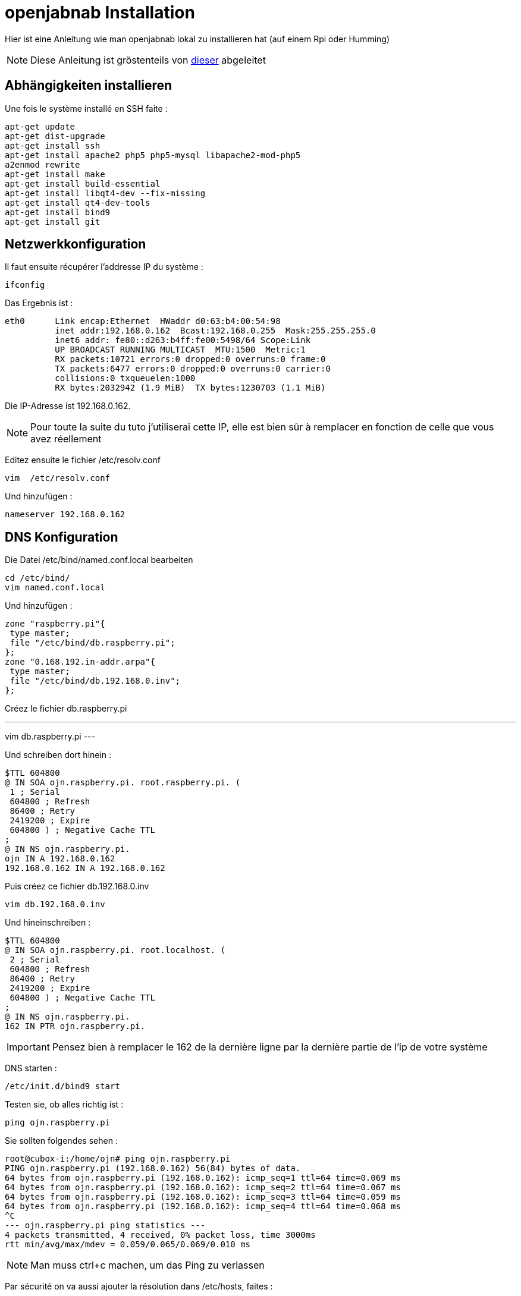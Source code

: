 = openjabnab Installation 

Hier ist eine Anleitung wie man openjabnab lokal zu installieren hat (auf einem Rpi oder Humming)

[NOTE]
Diese Anleitung ist gröstenteils von link:http://jetweb.free.fr/nabaztag_rpi/Tutoriel_OJN_RPi_v1-1.pdf[dieser] abgeleitet

== Abhängigkeiten installieren

Une fois le système installé en SSH faite : 

----
apt-get update 
apt-get dist-upgrade 
apt-get install ssh
apt-get install apache2 php5 php5-mysql libapache2-mod-php5
a2enmod rewrite
apt-get install make
apt-get install build-essential 
apt-get install libqt4-dev --fix-missing
apt-get install qt4-dev-tools 
apt-get install bind9 
apt-get install git 
----

== Netzwerkkonfiguration

Il faut ensuite récupérer l'addresse IP du système : 

----
ifconfig
----

Das Ergebnis ist : 

----
eth0      Link encap:Ethernet  HWaddr d0:63:b4:00:54:98
          inet addr:192.168.0.162  Bcast:192.168.0.255  Mask:255.255.255.0
          inet6 addr: fe80::d263:b4ff:fe00:5498/64 Scope:Link
          UP BROADCAST RUNNING MULTICAST  MTU:1500  Metric:1
          RX packets:10721 errors:0 dropped:0 overruns:0 frame:0
          TX packets:6477 errors:0 dropped:0 overruns:0 carrier:0
          collisions:0 txqueuelen:1000
          RX bytes:2032942 (1.9 MiB)  TX bytes:1230703 (1.1 MiB)
----

Die IP-Adresse ist 192.168.0.162.

[NOTE]
Pour toute la suite du tuto j'utiliserai cette IP, elle est bien sûr à remplacer en fonction de celle que vous avez réellement

Editez ensuite le fichier /etc/resolv.conf 

----
vim  /etc/resolv.conf 
----

Und hinzufügen : 

----
nameserver 192.168.0.162
----

== DNS Konfiguration

Die Datei /etc/bind/named.conf.local bearbeiten 

----
cd /etc/bind/
vim named.conf.local 
----

Und hinzufügen : 

----
zone "raspberry.pi"{
 type master;
 file "/etc/bind/db.raspberry.pi";
};
zone "0.168.192.in-addr.arpa"{
 type master;
 file "/etc/bind/db.192.168.0.inv";
}; 
----

Créez le fichier db.raspberry.pi

---
vim db.raspberry.pi
---

Und schreiben dort hinein : 

----
$TTL 604800
@ IN SOA ojn.raspberry.pi. root.raspberry.pi. (
 1 ; Serial
 604800 ; Refresh
 86400 ; Retry
 2419200 ; Expire
 604800 ) ; Negative Cache TTL
;
@ IN NS ojn.raspberry.pi.
ojn IN A 192.168.0.162
192.168.0.162 IN A 192.168.0.162
----

Puis créez ce fichier db.192.168.0.inv 

----
vim db.192.168.0.inv 
----

Und hineinschreiben : 

----
$TTL 604800
@ IN SOA ojn.raspberry.pi. root.localhost. (
 2 ; Serial
 604800 ; Refresh
 86400 ; Retry
 2419200 ; Expire
 604800 ) ; Negative Cache TTL
;
@ IN NS ojn.raspberry.pi.
162 IN PTR ojn.raspberry.pi. 
----

[IMPORTANT]
Pensez bien à remplacer le 162 de la dernière ligne par la dernière partie de l'ip de votre système

DNS starten :

----
/etc/init.d/bind9 start 
----

Testen sie, ob alles richtig ist : 

----
ping ojn.raspberry.pi 
----

Sie sollten folgendes sehen : 

----
root@cubox-i:/home/ojn# ping ojn.raspberry.pi
PING ojn.raspberry.pi (192.168.0.162) 56(84) bytes of data.
64 bytes from ojn.raspberry.pi (192.168.0.162): icmp_seq=1 ttl=64 time=0.069 ms
64 bytes from ojn.raspberry.pi (192.168.0.162): icmp_seq=2 ttl=64 time=0.067 ms
64 bytes from ojn.raspberry.pi (192.168.0.162): icmp_seq=3 ttl=64 time=0.059 ms
64 bytes from ojn.raspberry.pi (192.168.0.162): icmp_seq=4 ttl=64 time=0.068 ms
^C
--- ojn.raspberry.pi ping statistics ---
4 packets transmitted, 4 received, 0% packet loss, time 3000ms
rtt min/avg/max/mdev = 0.059/0.065/0.069/0.010 ms
----

[NOTE]
Man muss ctrl+c machen, um das Ping zu verlassen

Par sécurité on va aussi ajouter la résolution dans /etc/hosts, faites :

----
vim /etc/hosts
----

Und hinzufügen : 

----
192.168.0.162 ojn.raspberry.pi
----

== openjabnab Wiederherstellung

On va d'abord créer l'utilisateur : 

----
adduser ojn
cd /home/ojn 
----

Dann kopieren Sie openjabnab :

----
git clone https://github.com/OpenJabNab/OpenJabNab.git 
chown -R ojn:ojn /home/ojn/OpenJabNab/
chmod 0777 /home/ojn/OpenJabNab/http-wrapper/ojn_admin/include 
----

== Web-Server Konfiguration

Machen sie : 

----
cd /etc/apache2/sites-available/
vim ojn.conf
----

Und hinzufügen : 

----
<VirtualHost *:80>
        DocumentRoot /home/ojn/OpenJabNab/http-wrapper/
        ServerName ojn.raspberry.pi
         <Directory />
                 Options FollowSymLinks
                AllowOverride None
         </Directory>
         <Directory /home/ojn/OpenJabNab/http-wrapper/>
                 Options Indexes FollowSymLinks MultiViews
                 AllowOverride all
                Order allow,deny
                 allow from all
         </Directory>
</VirtualHost>
----

Dann aktivieren Sie die Website :

----
a2ensite ojn
----

Il faut ensuite autoriser le répertoire du serveur openjabnab, faites :

----
vim /etc/apache2/apache2.conf
----

Und hinzufügen : 

----
<Directory /home/ojn/>
        Options Indexes FollowSymLinks
        AllowOverride None
        Require all granted
</Directory>
----

Puis on redémarre apache : 

----
service apache2 reload 
----

== openjabnab Installation

Machen sie :

----
su ojn 
cd /home/ojn/OpenJabNab/server
qmake -r
make 
----

[NOTE]
Cette étape peut être très longue (jusqu'à 45min)


== openjabnab Konfiguration

Machen sie :

----
cp openjabnab.ini-dist bin/openjabnab.ini 
vim bin/openjabnab.ini 
----

Und ändern Sie die folgenden Zeilen : 

----
StandAloneAuthBypass = true
AllowAnonymousRegistration = true
AllowUserManageBunny = true
AllowUserManageZtamp = true 
----

Und ersetzen alle #my.domain.com# in #ojn.raspberry.pi#

== openjabnab Web-Server Konfiguration

Sur votre post vous devez éditer le fichier  C:\Windows\System32\drivers\etc et rajouter : 

----
192.168.0.162 ojn.raspberry.pi 
----

Dann gehen Sie zu : 

----
http://ojn.raspberry.pi/ojn_admin/install.php
----

Überprüfen Sie alles

== Server starten

Voilà tout est prêt il ne reste plus qu'à lancer le serveur : 

----
su ojn
cd ~/OpenJabNab/server/bin 
./openjabnab 
----

Gehen Sie jetzt auf : 

----
http://ojn.raspberry.pi/ojn_admin/index.php
----

[NOTE]
Wenn alles richtig ist, sollten Sie die Statistiken haben, die unten angezeigt werden

== Kaninchen Konfiguration

Pour configurer le lapin c'est assez simple, vous devez le débrancher puis en le rebrancher, rester appuyez sur son bouton. Il doit normalement s'allumer en bleu.

Ensuite avec votre PC vous devriez avoir un nouveau réseau wifi nabaztagXX, connectez-vous dessus en tapant 192.168.0.1.

Einmal drin überprüfen Sie Ihre WLAN Konfiguration und die folgenden Informationen : 

----
DHCP enabled : no
Local Mask : 255.255.255.0
Local gateway : 192.168.0.1 ou 192.168.0.254 (en fonction de votre réseau)
DNS server : 192.168.0.162
----

== openjabnab Server Überwachung und Autostart

Comme vous le remarquerez si vous fermez votre session le serveur openjabnab s'arrête. Il faut donc ajouter un petit script pour surveiller le serveur et le démarrer automatiquement. Faites : 

----
cd /home/ojn
vim checkojn.sh
----

Und fügen Sie ein : 

----
if [ $(ps ax | grep openjabnab | grep -v grep | wc -l) -eq 0 ]; then
    su ojn; cd /home/ojn/OpenJabNab/server/bin;nohup ./openjabnab >> /dev/null 2>&1 &
fi
----


Dann machen Sie : 

----
chmod +x checkojn.sh
----

Man muss jetzt das Skript zum starten und prüfen hinzufügen, zum Beispiel alle 15min :

----
crontab -e
----

Und hinzufügen :

----
@reboot /home/ojn/checkojn.sh
*/15 * * * * /home/ojn/checkojn.sh
----

[IMPORTANT]
Il faut absolument le mettre dans la crontab de root, si vous êtes encore avec l'utilisateur ojn faites ctrl+D

== Ihr Kaninchen Konfiguration in openjabnab

Gehe auf : 

----
http://ojn.raspberry.pi/ojn_admin/index.php
----

Sie sollten folgendes sehen : 

image::../images/installation.openjabnab.PNG[]

Il faut vous maintenant vous créer un compte en cliquant sur créer un utilisateur : 

image::../images/installation.openjabnab2.PNG[]

Renseignez les informations demandées et connectez-vous : 

image::../images/installation.openjabnab3.PNG[]

Nach der Anmeldung gehen Sie zu Server: 

image::../images/installation.openjabnab4.PNG[]

Puis descendez pour trouver la liste des lapins connectés et récuperer son adresse mac : 

image::../images/installation.openjabnab5.PNG[]

Allez ensuite sur compte et renseignez le champ nom et adresse mac du lapin puis validez : 

image::../images/installation.openjabnab6.PNG[]

Sie finden jetzt auf der Kaninchenseite Ihr Kaninchen wieder, klicken Sie oben, um seine Konfiguration zu öffnen : 

image::../images/installation.openjabnab7.PNG[]

Il vous faut maintenant activer l'api violet et la passer en public, c'est aussi ici que vous retrouvez la clef api violet qui vous servira pour Jeedom : 

image::../images/installation.openjabnab8.PNG[]

En dessous vous retrouvez la liste des plugins, n'oubliez pas de les activer (type TTS ou contrôle des oreilles) : 

image::../images/installation.openjabnab9.PNG[]

== Jeedom Konfiguration 

La configuration dans Jeedom est assez simple, il faut tout d'abord se connecter en SSH à Jeedom (si vous avez une box Jeedom les identifiants sont dans la doc d'installation). Puis editer le fichier /etc/hosts

----
vim /etc/hosts
----

Und fügen Sie die folgende Zeile hinzu :

----
192.168.0.162 ojn.raspberry.pi
----

Ensuite tous se passe dans Jeedom, après avoir créer votre lapin voilà la configuration à mettre: 

image::../images/installation.openjabnab10.PNG[]

Voilà votre lapin a maintenant son propre terrier en local !!!!!

== Mettre le TTS en local

Tout est local sauf le TTS qui passe par le site Acapela mais il est possible en modifiant quelques fichiers de le passer en local

[NOTE]
Je vais considérer que oenjabnab est installé dans /home/ojn/OpenJabNab et que vous êtes connecté en tant que l'utilisateur d'openjabnab, ici ojn

=== Création du tts jeedom

Il vous faut crêer un dossier jeedom dans servver/tts :

----
mkdir /home/ojn/OpenJabNab/server/tts/jeedom
----

Il faut ensuite faire 3 fichiers :

- jeedom.pro

----
######################################################################
# Automatically generated by qmake (2.01a) sam. janv. 19 19:10:01 2008
######################################################################

TEMPLATE = lib
CONFIG -= debug
CONFIG += plugin qt release
QT += network xml
QT -= gui
INCLUDEPATH += . ../../server ../../lib
TARGET = tts_jeedom
DESTDIR = ../../bin/tts
DEPENDPATH += . ../../server ../../lib
LIBS += -L../../bin/ -lcommon
MOC_DIR = ./tmp/moc
OBJECTS_DIR = ./tmp/obj
win32 {
  QMAKE_CXXFLAGS_WARN_ON += -WX
}
unix {
  QMAKE_LFLAGS += -Wl,-rpath,\'\$$ORIGIN\'
  QMAKE_CXXFLAGS += -Werror
}

# Input
HEADERS += tts_jeedom.h
SOURCES += tts_jeedom.cpp
----

- tts_jeedom.h

----
#ifndef _TTSACAPELA_H_
#define _TTSACAPELA_H_

#include <QHttp>
#include <QMultiMap>
#include <QTextStream>
#include <QThread>
#include "ttsinterface.h"
  
class TTSJeedom : public TTSInterface
{
  Q_OBJECT
  Q_INTERFACES(TTSInterface)
  
public:
  TTSJeedom();
  virtual ~TTSJeedom();
  QByteArray CreateNewSound(QString, QString, bool);

private:
};

#endif
----

- tts_jeedom.cpp

----
#include <QDateTime>
#include <QUrl>
#include <QCryptographicHash>
#include <QMapIterator>
#include "tts_jeedom.h"
#include "log.h"
#include <QNetworkReply>
#include <QNetworkRequest>
#include <QNetworkAccessManager>

Q_EXPORT_PLUGIN2(tts_jeedom, TTSJeedom)

TTSJeedom::TTSJeedom():TTSInterface("jeedom", "Jeedom")
{
  voiceList.insert("fr", "fr");
}

TTSJeedom::~TTSJeedom()
{
}

QByteArray TTSJeedom::CreateNewSound(QString text, QString voice, bool forceOverwrite)
{
  QEventLoop loop;
  if(!voiceList.contains(voice))
    voice = "fr";
  // Check (and create if needed) output folder
  QDir outputFolder = ttsFolder;
  if(!outputFolder.exists(voice))
    outputFolder.mkdir(voice);

  if(!outputFolder.cd(voice))
  {
    LogError(QString("Cant create TTS Folder : %1").arg(ttsFolder.absoluteFilePath(voice)));
    return QByteArray();
  }

  // Compute fileName
  QString fileName = QCryptographicHash::hash(text.toAscii(), QCryptographicHash::Md5).toHex().append(".mp3");
  QString filePath = outputFolder.absoluteFilePath(fileName);

  if(!forceOverwrite && QFile::exists(filePath))
    return ttsHTTPUrl.arg(voice, fileName).toAscii();

  // Fetch MP3
  QHttp http("TODO_IP_JEEDOM");
  QObject::connect(&http, SIGNAL(done(bool)), &loop, SLOT(quit()));

  QByteArray ContentData;
  ContentData += "apikey=TODO_API_JEEDOM&text="+QUrl::toPercentEncoding(text);

  QHttpRequestHeader Header;
  Header.addValue("Host", "TODO_IP_JEEDOM");

  Header.setContentLength(ContentData.length());
  Header.setRequest("GET", "/core/api/tts.php?apikey=TODO_API_JEEDOM&text="+QUrl::toPercentEncoding(text), 1, 1);
  
  http.request(Header, ContentData);
  loop.exec();
  
  QFile file(filePath);
  if (!file.open(QIODevice::WriteOnly))
  {
    LogError("Cannot open sound file for writing : "+filePath);
    return QByteArray();
  }
  file.write(http.readAll());
  file.close();
  return ttsHTTPUrl.arg(voice, fileName).toAscii();
}
----

[NOTE]
N'oubliez pas de remplacer les TODO

Il faut ensuite activer le tts jeedom en modifiant le fichier /home/ojn/OpenJabNab/server/tts/tts.pro en ajoutant jeedom à SUBDIRS : 

----
TEMPLATE = subdirs
SUBDIRS = acapela google jeedom
----

=== Recompilation

----
cd /home/ojn/OpenJabNab/server
qmake -r
make
----

=== Modification du service de tts

Il faut éditer le fichier /home/ojn/OpenJabNab/server/bin/openjabnab.ini et changer : 

----
TTS=acapela
----

in 

----
TTS=jeedom
----

=== Relance d'openjabnab

Le plus simple est ici de redémarrer la machine pour relancer openjabnab